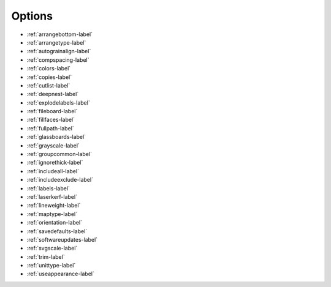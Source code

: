 .. _options-label:

Options
=======


- :ref:`arrangebottom-label`  
- :ref:`arrangetype-label`
- :ref:`autograinalign-label`
- :ref:`compspacing-label`
- :ref:`colors-label`
- :ref:`copies-label`
- :ref:`cutlist-label`
- :ref:`deepnest-label`
- :ref:`explodelabels-label`
- :ref:`fileboard-label`
- :ref:`fillfaces-label`
- :ref:`fullpath-label`
- :ref:`glassboards-label`
- :ref:`grayscale-label`
- :ref:`groupcommon-label`
- :ref:`ignorethick-label`
- :ref:`includeall-label`
- :ref:`includeexclude-label`
- :ref:`labels-label`
- :ref:`laserkerf-label`
- :ref:`lineweight-label`
- :ref:`maptype-label`
- :ref:`orientation-label`
- :ref:`savedefaults-label`
- :ref:`softwareupdates-label`
- :ref:`svgscale-label`
- :ref:`trim-label`
- :ref:`unittype-label`
- :ref:`useappearance-label`
    

